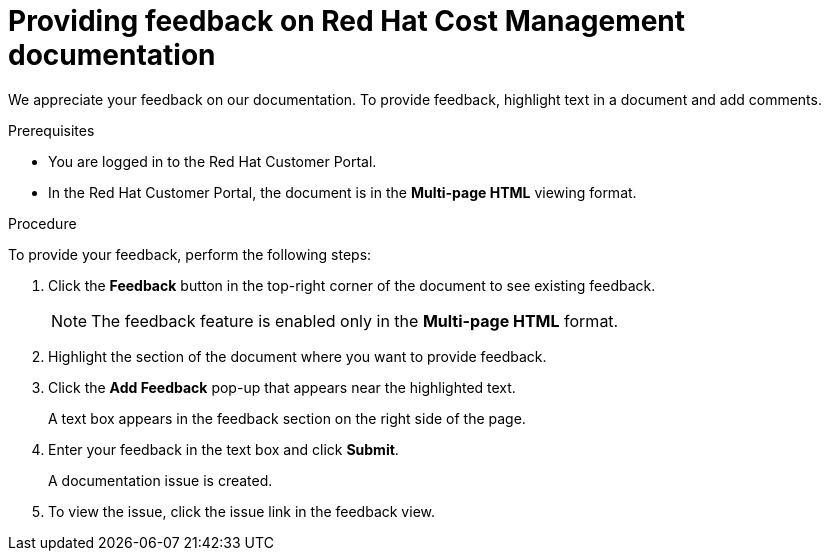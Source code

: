[preface]
[id="proc-providing-feedback-on-redhat-documentation"]
= Providing feedback on Red Hat Cost Management documentation

We appreciate your feedback on our documentation.
To provide feedback, highlight text in a document and add comments.

.Prerequisites

* You are logged in to the Red Hat Customer Portal.
* In the Red Hat Customer Portal, the document is in the *Multi-page HTML* viewing format.

.Procedure

To provide your feedback, perform the following steps:

. Click the *Feedback* button in the top-right corner of the document to see existing feedback.
+
NOTE: The feedback feature is enabled only in the *Multi-page HTML* format.

. Highlight the section of the document where you want to provide feedback.

. Click the *Add Feedback* pop-up that appears near the highlighted text.
+
A text box appears in the feedback section on the right side of the page.

. Enter your feedback in the text box and click *Submit*.
+
A documentation issue is created.

. To view the issue, click the issue link in the feedback view.
